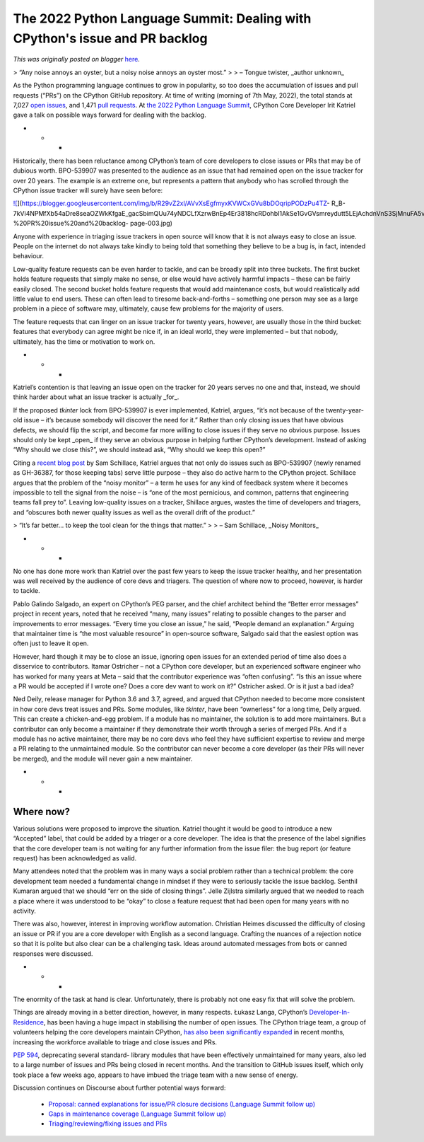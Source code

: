 .. post:: 2022-05-11
   :tags: pycon, post, legacy-blogger
   :author: Python Software Foundation
   :category: Legacy
   :location: World
   :language: en

The 2022 Python Language Summit: Dealing with CPython's issue and PR backlog
============================================================================

*This was originally posted on blogger* `here <https://pyfound.blogspot.com/2022/05/the-2022-python-language-summit-dealing.html>`_.

> “Any noise annoys an oyster, but a noisy noise annoys an oyster most.”
>
> – Tongue twister, _author unknown_

As the Python programming language continues to grow in popularity, so too
does the accumulation of issues and pull requests (“PRs”) on the CPython
GitHub repository. At time of writing (morning of 7th May, 2022), the total
stands at 7,027 `open issues <https://github.com/python/cpython/issues>`_, and
1,471 `pull requests <https://github.com/python/cpython/pulls>`_. At `the 2022
Python Language Summit <https://pyfound.blogspot.com/2022/05/the-2022-python-
language-summit_01678898482.html>`_, CPython Core Developer Irit Katriel gave a
talk on possible ways forward for dealing with the backlog.

  

* * *

Historically, there has been reluctance among CPython’s team of core
developers to close issues or PRs that may be of dubious worth. BPO-539907 was
presented to the audience as an issue that had remained open on the issue
tracker for over 20 years. The example is an extreme one, but represents a
pattern that anybody who has scrolled through the CPython issue tracker will
surely have seen before:

  

`![ <https://blogger.googleusercontent.com/img/b/R29vZ2xl/AVvXsEgfmyxKVWCxGVu8bDOqripPODzPu4TZ-
R_B-7kVi4NPMfXb54aDre8seaOZWkKfgaE_gacSbimQUu74yNDCLfXzrwBnEp4Er3818hcRDohbI1AkSe1GvGVsmreydutt5LEjAchdnVnS3SjMnuFA5vFv50mwlwTXwtgimCKH_v8L_kOWwDo/w400-h225/Irit%20-%20PR%20issue%20and%20backlog-
page-003.jpg>`_](https://blogger.googleusercontent.com/img/b/R29vZ2xl/AVvXsEgfmyxKVWCxGVu8bDOqripPODzPu4TZ-
R_B-7kVi4NPMfXb54aDre8seaOZWkKfgaE_gacSbimQUu74yNDCLfXzrwBnEp4Er3818hcRDohbI1AkSe1GvGVsmreydutt5LEjAchdnVnS3SjMnuFA5vFv50mwlwTXwtgimCKH_v8L_kOWwDo/s3000/Irit%20-%20PR%20issue%20and%20backlog-
page-003.jpg)

  

Anyone with experience in triaging issue trackers in open source will know
that it is not always easy to close an issue. People on the internet do not
always take kindly to being told that something they believe to be a bug is,
in fact, intended behaviour.

Low-quality feature requests can be even harder to tackle, and can be broadly
split into three buckets. The first bucket holds feature requests that simply
make no sense, or else would have actively harmful impacts – these can be
fairly easily closed. The second bucket holds feature requests that would add
maintenance costs, but would realistically add little value to end users.
These can often lead to tiresome back-and-forths – something one person may
see as a large problem in a piece of software may, ultimately, cause few
problems for the majority of users.

The feature requests that can linger on an issue tracker for twenty years,
however, are usually those in the third bucket: features that everybody can
agree might be nice if, in an ideal world, they were implemented – but that
nobody, ultimately, has the time or motivation to work on.

  

* * *

Katriel’s contention is that leaving an issue open on the tracker for 20 years
serves no one and that, instead, we should think harder about what an issue
tracker is actually _for_.

If the proposed `tkinter` lock from BPO-539907 is ever implemented, Katriel,
argues, “it’s not because of the twenty-year-old issue – it’s because somebody
will discover the need for it.” Rather than only closing issues that have
obvious defects, we should flip the script, and become far more willing to
close issues if they serve no obvious purpose. Issues should only be kept
_open_ if they serve an obvious purpose in helping further CPython’s
development. Instead of asking “Why should we close this?”, we should instead
ask, “Why should we keep this open?”

Citing a `recent blog post <https://sundaylettersfromsam.substack.com/p/bonus-
post-noisy-monitors?s=r>`_ by Sam Schillace, Katriel argues that not only do
issues such as BPO-539907 (newly renamed as GH-36387, for those keeping tabs)
serve little purpose – they also do active harm to the CPython project.
Schillace argues that the problem of the “noisy monitor” – a term he uses for
any kind of feedback system where it becomes impossible to tell the signal
from the noise – is “one of the most pernicious, and common, patterns that
engineering teams fall prey to”. Leaving low-quality issues on a tracker,
Shillace argues, wastes the time of developers and triagers, and “obscures
both newer quality issues as well as the overall drift of the product.”

  

> “It’s far better… to keep the tool clean for the things that matter.”
>
> – Sam Schillace, _Noisy Monitors_



* * *

No one has done more work than Katriel over the past few years to keep the
issue tracker healthy, and her presentation was well received by the audience
of core devs and triagers. The question of where now to proceed, however, is
harder to tackle.

Pablo Galindo Salgado, an expert on CPython’s PEG parser, and the chief
architect behind the “Better error messages” project in recent years, noted
that he received “many, many issues” relating to possible changes to the
parser and improvements to error messages. “Every time you close an issue,” he
said, “People demand an explanation.” Arguing that maintainer time is “the
most valuable resource” in open-source software, Salgado said that the easiest
option was often just to leave it open.

However, hard though it may be to close an issue, ignoring open issues for an
extended period of time also does a disservice to contributors. Itamar
Ostricher – not a CPython core developer, but an experienced software engineer
who has worked for many years at Meta – said that the contributor experience
was “often confusing”. “Is this an issue where a PR would be accepted if I
wrote one? Does a core dev want to work on it?” Ostricher asked. Or is it just
a bad idea?

Ned Deily, release manager for Python 3.6 and 3.7, agreed, and argued that
CPython needed to become more consistent in how core devs treat issues and
PRs. Some modules, like `tkinter`, have been “ownerless” for a long time,
Deily argued. This can create a chicken-and-egg problem. If a module has no
maintainer, the solution is to add more maintainers. But a contributor can
only become a maintainer if they demonstrate their worth through a series of
merged PRs. And if a module has no active maintainer, there may be no core
devs who feel they have sufficient expertise to review and merge a PR relating
to the unmaintained module. So the contributor can never become a core
developer (as their PRs will never be merged), and the module will never gain
a new maintainer.

  

* * *

Where now?
----------

Various solutions were proposed to improve the situation. Katriel thought it
would be good to introduce a new “Accepted” label, that could be added by a
triager or a core developer. The idea is that the presence of the label
signifies that the core developer team is not waiting for any further
information from the issue filer: the bug report (or feature request) has been
acknowledged as valid.

Many attendees noted that the problem was in many ways a social problem rather
than a technical problem: the core development team needed a fundamental
change in mindset if they were to seriously tackle the issue backlog. Senthil
Kumaran argued that we should “err on the side of closing things”. Jelle
Zijlstra similarly argued that we needed to reach a place where it was
understood to be “okay” to close a feature request that had been open for many
years with no activity.

There was also, however, interest in improving workflow automation. Christian
Heimes discussed the difficulty of closing an issue or PR if you are a core
developer with English as a second language. Crafting the nuances of a
rejection notice so that it is polite but also clear can be a challenging
task. Ideas around automated messages from bots or canned responses were
discussed.

  

* * *

The enormity of the task at hand is clear. Unfortunately, there is probably
not one easy fix that will solve the problem.

Things are already moving in a better direction, however, in many respects.
Łukasz Langa, CPython’s `Developer-In-
Residence <https://pyfound.blogspot.com/2021/07/ukasz-langa-is-inaugural-
cpython.html>`_, has been having a huge impact in stabilising the number of open
issues. The CPython triage team, a group of volunteers helping the core
developers maintain CPython, `has also been significantly
expanded <https://discuss.python.org/t/six-new-triagers/>`_ in recent months,
increasing the workforce available to triage and close issues and PRs.

`PEP 594 <https://peps.python.org/pep-0594/>`_, deprecating several standard-
library modules that have been effectively unmaintained for many years, also
led to a large number of issues and PRs being closed in recent months. And the
transition to GitHub issues itself, which only took place a few weeks ago,
appears to have imbued the triage team with a new sense of energy.

Discussion continues on Discourse about further potential ways forward:

  * `Proposal: canned explanations for issue/PR closure decisions (Language Summit follow up) <https://discuss.python.org/t/proposal-canned-explanations-for-issue-pr-closure-decisions-language-summit-follow-up/>`_
  * `Gaps in maintenance coverage (Language Summit follow up) <https://discuss.python.org/t/gaps-in-maintenance-coverage-language-summit-follow-up/>`_
  * `Triaging/reviewing/fixing issues and PRs <https://discuss.python.org/t/triaging-reviewing-fixing-issues-and-prs/>`_

